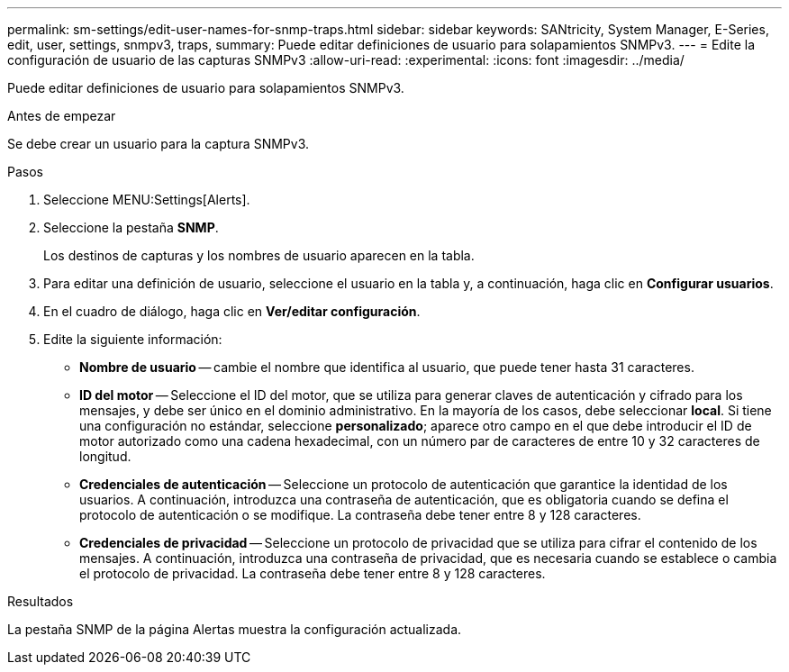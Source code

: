 ---
permalink: sm-settings/edit-user-names-for-snmp-traps.html 
sidebar: sidebar 
keywords: SANtricity, System Manager, E-Series, edit, user, settings, snmpv3, traps, 
summary: Puede editar definiciones de usuario para solapamientos SNMPv3. 
---
= Edite la configuración de usuario de las capturas SNMPv3
:allow-uri-read: 
:experimental: 
:icons: font
:imagesdir: ../media/


[role="lead"]
Puede editar definiciones de usuario para solapamientos SNMPv3.

.Antes de empezar
Se debe crear un usuario para la captura SNMPv3.

.Pasos
. Seleccione MENU:Settings[Alerts].
. Seleccione la pestaña *SNMP*.
+
Los destinos de capturas y los nombres de usuario aparecen en la tabla.

. Para editar una definición de usuario, seleccione el usuario en la tabla y, a continuación, haga clic en *Configurar usuarios*.
. En el cuadro de diálogo, haga clic en *Ver/editar configuración*.
. Edite la siguiente información:
+
** *Nombre de usuario* -- cambie el nombre que identifica al usuario, que puede tener hasta 31 caracteres.
** *ID del motor* -- Seleccione el ID del motor, que se utiliza para generar claves de autenticación y cifrado para los mensajes, y debe ser único en el dominio administrativo. En la mayoría de los casos, debe seleccionar *local*. Si tiene una configuración no estándar, seleccione *personalizado*; aparece otro campo en el que debe introducir el ID de motor autorizado como una cadena hexadecimal, con un número par de caracteres de entre 10 y 32 caracteres de longitud.
** *Credenciales de autenticación* -- Seleccione un protocolo de autenticación que garantice la identidad de los usuarios. A continuación, introduzca una contraseña de autenticación, que es obligatoria cuando se defina el protocolo de autenticación o se modifique. La contraseña debe tener entre 8 y 128 caracteres.
** *Credenciales de privacidad* -- Seleccione un protocolo de privacidad que se utiliza para cifrar el contenido de los mensajes. A continuación, introduzca una contraseña de privacidad, que es necesaria cuando se establece o cambia el protocolo de privacidad. La contraseña debe tener entre 8 y 128 caracteres.




.Resultados
La pestaña SNMP de la página Alertas muestra la configuración actualizada.
